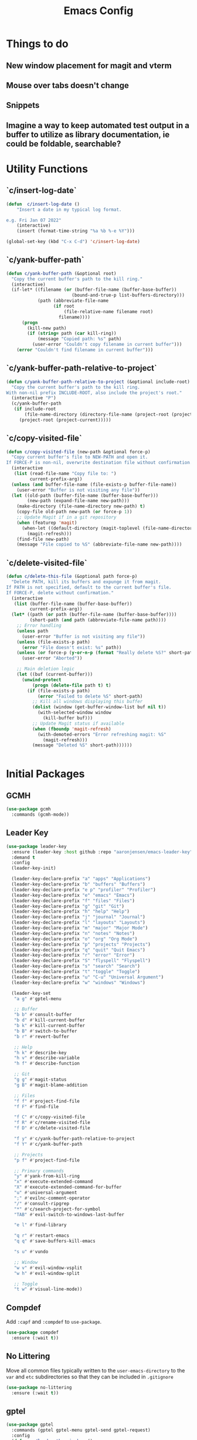 #+title: Emacs Config
#+startup: overview
#+TODO: DISABLED

* Things to do
** New window placement for magit and vterm
** Mouse over tabs doesn't change
** Snippets
** Imagine a way to keep automated test output in a buffer to utilize as library documentation, ie could be foldable, searchable?
* Utility Functions
** `c/insert-log-date`

#+begin_src emacs-lisp
(defun  c/insert-log-date ()
    "Insert a date in my typical log format.

e.g. Fri Jan 07 2022"
    (interactive)
    (insert (format-time-string "%a %b %-e %Y")))

(global-set-key (kbd "C-x C-d") 'c/insert-log-date)
#+end_src
** `c/yank-buffer-path`

#+begin_src emacs-lisp
(defun c/yank-buffer-path (&optional root)
  "Copy the current buffer's path to the kill ring."
  (interactive)
  (if-let* ((filename (or (buffer-file-name (buffer-base-buffer))
                         (bound-and-true-p list-buffers-directory)))
            (path (abbreviate-file-name
                  (if root
                      (file-relative-name filename root)
                    filename))))
      (progn
        (kill-new path)
        (if (string= path (car kill-ring))
            (message "Copied path: %s" path)
          (user-error "Couldn't copy filename in current buffer")))
    (error "Couldn't find filename in current buffer")))
#+end_src

** `c/yank-buffer-path-relative-to-project`

#+begin_src emacs-lisp
(defun c/yank-buffer-path-relative-to-project (&optional include-root)
  "Copy the current buffer's path to the kill ring.
With non-nil prefix INCLUDE-ROOT, also include the project's root."
  (interactive "P")
  (c/yank-buffer-path
   (if include-root
       (file-name-directory (directory-file-name (project-root (project-current))))
     (project-root (project-current)))))
#+end_src

** `c/copy-visited-file`

#+begin_src emacs-lisp
(defun c/copy-visited-file (new-path &optional force-p)
  "Copy current buffer's file to NEW-PATH and open it.
If FORCE-P is non-nil, overwrite destination file without confirmation."
  (interactive
   (list (read-file-name "Copy file to: ")
         current-prefix-arg))
  (unless (and buffer-file-name (file-exists-p buffer-file-name))
    (user-error "Buffer is not visiting any file"))
  (let ((old-path (buffer-file-name (buffer-base-buffer)))
        (new-path (expand-file-name new-path)))
    (make-directory (file-name-directory new-path) t)
    (copy-file old-path new-path (or force-p 1))
    ;; Update Magit if in a git repository
    (when (featurep 'magit)
      (when-let ((default-directory (magit-toplevel (file-name-directory new-path))))
        (magit-refresh)))
    (find-file new-path)
    (message "File copied to %S" (abbreviate-file-name new-path))))
#+end_src

** `c/delete-visited-file`

#+begin_src emacs-lisp
(defun c/delete-this-file (&optional path force-p)
  "Delete PATH, kill its buffers and expunge it from magit.
If PATH is not specified, default to the current buffer's file.
If FORCE-P, delete without confirmation."
  (interactive
   (list (buffer-file-name (buffer-base-buffer))
         current-prefix-arg))
  (let* ((path (or path (buffer-file-name (buffer-base-buffer))))
         (short-path (and path (abbreviate-file-name path))))
    ;; Error handling
    (unless path
      (user-error "Buffer is not visiting any file"))
    (unless (file-exists-p path)
      (error "File doesn't exist: %s" path))
    (unless (or force-p (y-or-n-p (format "Really delete %S?" short-path)))
      (user-error "Aborted"))

    ;; Main deletion logic
    (let ((buf (current-buffer)))
      (unwind-protect
          (progn (delete-file path t) t)
        (if (file-exists-p path)
            (error "Failed to delete %S" short-path)
          ;; Kill all windows displaying this buffer
          (dolist (window (get-buffer-window-list buf nil t))
            (with-selected-window window
              (kill-buffer buf)))
          ;; Update Magit status if available
          (when (fboundp 'magit-refresh)
            (with-demoted-errors "Error refreshing magit: %S"
              (magit-refresh)))
          (message "Deleted %S" short-path))))))
#+end_src

#+begin_src emacs-lisp

#+end_src

* Initial Packages
** GCMH

#+begin_src emacs-lisp
(use-package gcmh
  :commands (gcmh-mode))
#+end_src

** Leader Key

#+begin_src emacs-lisp
(use-package leader-key
  :ensure (leader-key :host github :repo "aaronjensen/emacs-leader-key" :protocol ssh :wait t)
  :demand t
  :config
  (leader-key-init)

  (leader-key-declare-prefix "a" "apps" "Applications")
  (leader-key-declare-prefix "b" "buffers" "Buffers")
  (leader-key-declare-prefix "e p" "profiler" "Profiler")
  (leader-key-declare-prefix "e" "emacs" "Emacs")
  (leader-key-declare-prefix "f" "files" "Files")
  (leader-key-declare-prefix "g" "git" "Git")
  (leader-key-declare-prefix "h" "help" "Help")
  (leader-key-declare-prefix "j" "journal" "Journal")
  (leader-key-declare-prefix "l" "layouts" "Layouts")
  (leader-key-declare-prefix "m" "major" "Major Mode")
  (leader-key-declare-prefix "n" "notes" "Notes")
  (leader-key-declare-prefix "o" "org" "Org Mode")
  (leader-key-declare-prefix "p" "projects" "Projects")
  (leader-key-declare-prefix "q" "quit" "Quit Emacs")
  (leader-key-declare-prefix "r" "error" "Error")
  (leader-key-declare-prefix "S" "flyspell" "Flyspell")
  (leader-key-declare-prefix "s" "search" "Search")
  (leader-key-declare-prefix "t" "toggle" "Toggle")
  (leader-key-declare-prefix "u" "C-u" "Universal Argument")
  (leader-key-declare-prefix "w" "windows" "Windows")

  (leader-key-set
   "a g" #'gptel-menu

   ;; Buffer
   "b b" #'consult-buffer
   "b d" #'kill-current-buffer
   "b k" #'kill-current-buffer
   "b B" #'switch-to-buffer
   "b r" #'revert-buffer

   ;; Help
   "h k" #'describe-key
   "h v" #'describe-variable
   "h f" #'describe-function

   ;; Git
   "g g" #'magit-status
   "g B" #'magit-blame-addition

   ;; Files
   "f f" #'project-find-file
   "f F" #'find-file

   "f C" #'c/copy-visited-file
   "f R" #'c/rename-visited-file
   "f D" #'c/delete-visited-file

   "f y" #'c/yank-buffer-path-relative-to-project
   "f Y" #'c/yank-buffer-path

   ;; Projects
   "p f" #'project-find-file

   ;; Primary commands
   "y" #'yank-from-kill-ring
   "x" #'execute-extended-command
   "X" #'execute-extended-command-for-buffer
   "u" #'universal-argument
   ";" #'evilnc-comment-operator
   "/" #'consult-ripgrep
   "*" #'c/search-project-for-symbol
   "TAB" #'evil-switch-to-windows-last-buffer

   "e l" #'find-library

   "q r" #'restart-emacs
   "q q" #'save-buffers-kill-emacs

   "s u" #'vundo

   ;; Window
   "w v" #'evil-window-vsplit
   "w h" #'evil-window-split

   ;; Toggle
   "t w" #'visual-line-mode))
#+end_src

** Compdef

Add =:capf= and =:compdef= to =use-package=.

#+begin_src emacs-lisp
(use-package compdef
  :ensure (:wait t))
#+end_src

** No Littering

Move all common files typically written to the =user-emacs-directory= to the =var=
and =etc= subdirectories so that they can be included in =.gitignore=

#+begin_src emacs-lisp
(use-package no-littering
  :ensure (:wait t))
#+end_src

** gptel

#+begin_src emacs-lisp
(use-package gptel
  :commands (gptel gptel-menu gptel-send gptel-request)
  :config
  (defun ms/load-anthropic-key ()
    (gptel-api-key-from-auth-source "api.anthropic.com"))

  (gptel-make-anthropic "Claude"
                        :stream t
                        :key #'ms/load-anthropic-key
                        :models '(claude-3-5-sonnet-20241022))

  (setq
   gptel-model "mistral-nemo:12b"
   gptel-backend (gptel-make-ollama "Ollama"
                                    :host "ollama.diffusenebula.org"
                                    :stream t
                                    :models '(mistral-nemo:12b
                                              mistral-nemo:12b-instruct-2407-q6_K))))
#+end_src


#+begin_src emacs-lisp
(use-package whisper
  :ensure (:host github :repo "natrys/whisper.el" :protocol ssh :wait t)
  :bind ("C-H-r" . whisper-run)
  :config
  (setq whisper-install-directory "/tmp/"
        whisper-model "base"
        whisper-language "en"
        whisper-translate nil
        whisper-use-threads (/ (num-processors) 2)))


(defun rk/get-ffmpeg-device ()
  "Gets the list of devices available to ffmpeg.
The output of the ffmpeg command is pretty messy, e.g.
  [AVFoundation indev @ 0x7f867f004580] AVFoundation video devices:
  [AVFoundation indev @ 0x7f867f004580] [0] FaceTime HD Camera (Built-in)
  [AVFoundation indev @ 0x7f867f004580] AVFoundation audio devices:
  [AVFoundation indev @ 0x7f867f004580] [0] Cam Link 4K
  [AVFoundation indev @ 0x7f867f004580] [1] MacBook Pro Microphone
so we need to parse it to get the list of devices.
The return value contains two lists, one for video devices and one for audio devices.
Each list contains a list of cons cells, where the car is the device number and the cdr is the device name."
  (unless (string-equal system-type "darwin")
    (error "This function is currently only supported on macOS"))

  (let ((lines (string-split (shell-command-to-string "ffmpeg -list_devices true -f avfoundation -i dummy || true") "\n")))
    (cl-loop with at-video-devices = nil
             with at-audio-devices = nil
             with video-devices = nil
             with audio-devices = nil
             for line in lines
             when (string-match "AVFoundation video devices:" line)
             do (setq at-video-devices t
                      at-audio-devices nil)
             when (string-match "AVFoundation audio devices:" line)
             do (setq at-audio-devices t
                      at-video-devices nil)
             when (and at-video-devices
                       (string-match "\\[\\([0-9]+\\)\\] \\(.+\\)" line))
             do (push (cons (string-to-number (match-string 1 line)) (match-string 2 line)) video-devices)
             when (and at-audio-devices
                       (string-match "\\[\\([0-9]+\\)\\] \\(.+\\)" line))
             do (push (cons (string-to-number (match-string 1 line)) (match-string 2 line)) audio-devices)
             finally return (list (nreverse video-devices) (nreverse audio-devices)))))

(defun rk/find-device-matching (string type)
  "Get the devices from `rk/get-ffmpeg-device' and look for a device
matching `STRING'. `TYPE' can be :video or :audio."
  (let* ((devices (rk/get-ffmpeg-device))
         (device-list (if (eq type :video)
                          (car devices)
                        (cadr devices))))
    (cl-loop for device in device-list
             when (string-match-p string (cdr device))
             return (car device))))

(defcustom rk/default-audio-device nil
  "The default audio device to use for whisper.el and outher audio processes."
  :type 'string)

(defun rk/select-default-audio-device (&optional device-name)
  "Interactively select an audio device to use for whisper.el and other audio processes.
If `DEVICE-NAME' is provided, it will be used instead of prompting the user."
  (interactive)
  (let* ((audio-devices (cadr (rk/get-ffmpeg-device)))
         (indexes (mapcar #'car audio-devices))
         (names (mapcar #'cdr audio-devices))
         (name (or device-name (completing-read "Select audio device: " names nil t))))
    (setq rk/default-audio-device (rk/find-device-matching name :audio))
    (when (boundp 'whisper--ffmpeg-input-device)
      (setq whisper--ffmpeg-input-device (format ":%s" rk/default-audio-device)))))

#+end_src
* Package Management
** Use Feature Macro

Macro to use to configure built-in features, rather than packages that do not need to be installed

#+begin_src emacs-lisp
(defmacro use-feature (name &rest args)
  "`use-package' with package installation (`ensure') disabled."
  (declare (indent defun))
  `(use-package ,name
     :ensure nil
     ,@args))
#+end_src

* Base Settings
** General

#+begin_src emacs-lisp
;; (setq initial-buffer-choice
;;   (lambda () (get-buffer "*Messages*")))
;:(setq initial-buffer-choice "~/code/personal/emacs-configuration-example/config.org")
  (setq create-lock-files nil)
#+end_src

** C-g more helpful

Copied from [[https://protesilaos.com/codelog/2024-11-28-basic-emacs-configuration/][Prot's config]]

#+begin_src emacs-lisp
(defun c/keyboard-quit-dwim ()
  "Do-What-I-Mean behaviour for a general `keyboard-quit'.

The generic `keyboard-quit' does not do the expected thing when
the minibuffer is open.  Whereas we want it to close the
minibuffer, even without explicitly focusing it.

The DWIM behaviour of this command is as follows:

- When the region is active, disable it.
- When a minibuffer is open, but not focused, close the minibuffer.
- When the Completions buffer is selected, close it.
- In every other case use the regular `keyboard-quit'."
  (interactive)
  (cond
   ((region-active-p)
    (keyboard-quit))
   ((derived-mode-p 'completion-list-mode)
    (delete-completion-window))
   ((> (minibuffer-depth) 0)
    (abort-recursive-edit))
   (t
    (keyboard-quit))))

(define-key global-map (kbd "C-g") #'c/keyboard-quit-dwim)
#+end_src

** Pin Entry

#+begin_src emacs-lisp
(setq epa-pinentry-mode 'loopback)
#+end_src

** Customization Saving

Do not save customizations in =init.el=, instead save them in a temporary file
that will be discarded. As a result, any customizations made in a session will
not be persisted across sessions.

#+begin_src emacs-lisp
(setq custom-file (expand-file-name
                   (format "custom-%d-%d.el" (emacs-pid) (random))
                   temporary-file-directory))
#+end_src

** Minibuffer

Support opening new minibuffers from inside existing minibuffers.

#+begin_src emacs-lisp
(setq enable-recursive-minibuffers t)
#+end_src

Do not allow the cursor in the minibuffer prompt.

#+begin_src emacs-lisp
(setq minibuffer-prompt-properties
      '(read-only t cursor-intangible t face minibuffer-prompt))

(add-hook 'minibuffer-setup-hook #'cursor-intangible-mode)
#+end_src
** Save History

#+begin_src emacs-lisp
(use-feature savehist
  :config
  (savehist-mode))
#+end_src

** Backup and Auto-Save
   
Put backup files and auto-save files in var directory, rather than alongside the original files.
#+begin_src emacs-lisp
(setq backup-directory-alist `(("." . ,(no-littering-expand-var-file-name "backup/"))))
(add-hook 'elpaca-after-init-hook
          (lambda ()
            (setq auto-save-list-file-prefix (no-littering-expand-var-file-name "auto-save/sessions/")
                  auto-save-file-name-transforms `((".*" ,(no-littering-expand-var-file-name "auto-save/") t)))))
#+end_src

When paths are too long, there can be errors when auto-save and backup filenames are generated. This uses a consistent hash, rather than the full path to generate the filenames. This is taken from Doom Emacs.
#+begin_src emacs-lisp
(defun c/make-auto-save-file-name-hashed (fn)
  "Compress the auto-save file name so paths don't get too long."
  (let ((buffer-file-name
         (if (or (null buffer-file-name)
                 (find-file-name-handler buffer-file-name 'make-auto-save-file-name))
             buffer-file-name
           (sha1 buffer-file-name))))
    (funcall fn)))
(advice-add #'make-auto-save-file-name :around #'c/make-auto-save-file-name-hashed)

(defun c/make-backup-file-name-hashed (fn file)
  "A few places use the backup file name so paths don't get too long."
  (let ((alist backup-directory-alist)
        backup-directory)
    (while alist
      (let ((elt (car alist)))
        (if (string-match (car elt) file)
            (setq backup-directory (cdr elt) alist nil)
          (setq alist (cdr alist)))))
    (let ((file (funcall fn file)))
      (if (or (null backup-directory)
              (not (file-name-absolute-p backup-directory)))
          file
        (expand-file-name (sha1 (file-name-nondirectory file))
                          (file-name-directory file))))))
(advice-add #'make-backup-file-name-1 :around #'c/make-backup-file-name-hashed)
#+end_src

* Evil
** Evil

#+begin_src emacs-lisp
(use-package evil
  :demand t
  :init
  (setq evil-want-keybinding nil
        evil-want-integration t
        evil-want-C-u-scroll t
        evil-want-C-d-scroll t
        evil-want-C-h-delete t
        evil-disable-insert-state-bindings t
        evil-respect-visual-line-mode t)

  :bind (:map evil-normal-state-map
              ("-" . dired-jump)
              ("C-h" . 'windmove-left)
              ("C-j" . 'windmove-down)
              ("C-k" . 'windmove-up)
              ("C-l" . 'windmove-right))

  :config
  (evil-mode 1)
  (customize-set-variable 'evil-undo-system 'undo-redo))
#+end_src

** Evil Org

#+begin_src emacs-lisp
(use-package evil-org
  :after org
  :hook (org-mode . evil-org-mode))
#+end_src

** Evil Escape

#+begin_src emacs-lisp
(use-package evil-escape
  :after evil
  :hook (pre-command . evil-escape-mode)
  :init
  (setq evil-escape-key-sequence "jk"
        evil-escape-delay 0.2
        evil-escape-excluded-major-modes '(magit-status-mode
                                           magit-revision-mode
                                           treemacs-mode))
  (evil-define-key* '(insert replace visual operator) 'global "\C-g" #'evil-escape))
#+end_src

** Evil Collection

#+begin_src emacs-lisp
  (use-package evil-collection
    :after (evil dired magit)
    :init
    (defvar evil-collection-magit-use-z-for-folds t)

    :config
    (evil-collection-init))
#+end_src

** Evil Nerd Comment

#+begin_src emacs-lisp
(use-package evil-nerd-commenter
  :commands (evilnc-comment-operator)
  :bind (
   ([remap comment-line] . #'evilnc-comment-or-uncomment-lines)))
#+end_src
* User Interface
** DISABLED General UX

Copied this from `doom-ui.el`

#+begin_src emacs-lisp
(defun c/quit-p (&optional prompt)
  "Prompt before quitting Emacs if any unsaved files exist."
  (let ((modified-buffers (seq-filter #'buffer-modified-p (buffer-list))))
    (or (null modified-buffers)
        (yes-or-no-p (format "Quit with %d modified buffer(s)? "
                            (length modified-buffers))))))
;; A simple confirmation prompt when killing Emacs. But only prompt when there
;; are real buffers open.
(setq confirm-kill-emacs #'c/quit-p)

(defun c/delete-frame-with-prompt ()
  "Delete the current frame, but ask for confirmation if it isn't empty."
  (interactive)
  (if (cdr (frame-list))
      (when (c/quit-p "Close frame?")
        (delete-frame))
    (save-buffers-kill-emacs)))
;; Prompt for confirmation when deleting a non-empty frame; a last line of
;; defense against accidental loss of work.
(global-set-key [remap delete-frame] #'c/delete-frame-with-prompt)

;;Don't prompt for confirmation when we create a new file or buffer (assume the
;; user knows what they're doing).
(setq confirm-nonexistent-file-or-buffer nil)

(setq uniquify-buffer-name-style 'forward
      ;; no beeping or blinking please
      ring-bell-function #'ignore
      visible-bell nil)
#+end_src

** Scrolling
Copied this from `doom-ui.el`

#+begin_src emacs-lisp
;;; Scrolling
(setq hscroll-margin 2
      hscroll-step 1
      ;; Emacs spends too much effort recentering the screen if you scroll the
      ;; cursor more than N lines past window edges (where N is the settings of
      ;; `scroll-conservatively'). This is especially slow in larger files
      ;; during large-scale scrolling commands. If kept over 100, the window is
      ;; never automatically recentered. The default (0) triggers this too
      ;; aggressively, so I've set it to 10 to recenter if scrolling too far
      ;; off-screen.
      scroll-conservatively 10
      scroll-margin 0
      scroll-preserve-screen-position t
      ;; Reduce cursor lag by a tiny bit by not auto-adjusting `window-vscroll'
      ;; for tall lines.
      auto-window-vscroll nil
      ;; mouse
      mouse-wheel-scroll-amount '(2 ((shift) . hscroll))
      mouse-wheel-scroll-amount-horizontal 2)
#+end_src

** Nano Theme

#+begin_src emacs-lisp
(use-package nano-theme
  :ensure (nano-theme :host github :repo "aaronjensen/nano-theme" :protocol ssh)
  :config
  ;; Vertical window divider
  (setq window-divider-default-right-width 1)
  (setq window-divider-default-bottom-width 1)
  (setq window-divider-default-places t)
  (window-divider-mode 1)

  ;; No ugly button for checkboxes
  (setq widget-image-enable nil)

  (setq
   nano-window-divider-show t

   nano-light-background "#FFFFFF"          ;; White
   nano-light-highlight "#F9FAFB"           ;; Cool Gray 50
   nano-light-background-alt "#F3F4F6"      ;; Cool Gray 100
   nano-light-subtle "#E5E7EB"              ;; Cool Gray 200
   nano-light-fringe "#D1D5DB"              ;; Cool Gray 300
   nano-light-cursor-alt "#9CA3AF"          ;; Cool Gray 400
   nano-light-faded "#6B7280"               ;; Cool Gray 600
   nano-light-bold "#374151"                ;; Cool Gray 700
   nano-light-foreground "#1F2937"          ;; Cool Gray 800
   nano-light-foreground-alt "#111827"      ;; Cool Gray 900
   nano-light-strong "#000000"              ;; Black
   nano-light-critical "#EA580C"            ;; Orange 600
   nano-light-salient "#5B21B6"             ;; Violet 800
   nano-light-selected-background "#BAE6FD" ;; Sky 200
   nano-light-popout "#0369A1"              ;; Sky 700
   )

  (load-theme 'nano t)

  (custom-theme-set-faces
   'user
   '(variable-pitch ((t (:family "SF Pro" :height 150 :weight normal))))
   '(vundo-default ((t (:family "Iosevka SS04"))))))
#+end_src

** Nano Modeline

#+begin_src emacs-lisp
(use-package memoize
  :commands (memoize))

(use-package nano-modeline
  :ensure (nano-modeline :host github :repo "rougier/nano-modeline")
  :init
  (setq-default mode-line-format nil)
  (add-hook 'after-change-major-mode-hook #'c/nano-modeline)

  :preface
  (defun c/nano-modeline ()
    "Set modeline accordingly"
    (cond ((derived-mode-p 'prog-mode)
           (c/nano-modeline-prog-mode))
          ((derived-mode-p 'vterm-mode))
          (t
           (c/nano-modeline-text-mode))))

  :config
  (require 'memoize)

  ;; This is copy/pasted from nano-modeline but has the truncation removed
  (defun nano-modeline--make (left right face-prefix)
    "Build a dynamic mode/header line made of LEFT and RIGHT part,
using the given FACE-PREFIX as the default."

    `(:eval
      (let* ((nano-modeline-base-face (nano-modeline--base-face ',face-prefix))
             (left (mapconcat
                    (lambda (element)
                      (if (stringp element)
                          (propertize element 'face nano-modeline-base-face)
                        (apply (car element) (cdr element))))
                    ',left))
             (right (mapconcat
                     (lambda (element)
                       (if (stringp element)
                           (propertize element 'face nano-modeline-base-face)
                         (apply (car element) (cdr element))))
                     ',right))
             (fringe (if fringes-outside-margins 0.0 -1.0)))
        (concat (propertize " "
                            'display `(space :align-to (+ left
                                                          (,fringe . left-fringe)
                                                          (0.0 . left-margin))))
                left
                (propertize " "
                            'face `(:inherit ,nano-modeline-base-face)
                            'display `(space :align-to (- right
                                                          (,fringe . right-fringe)
                                                          (0.0 . right-margin)
                                                          ,(length right))))
                right))))

  (defun c/shorten-directory-path (path threshold)
    "Shorten a directory PATH by reducing the earlier path parts to a single letter if the PATH goes past the THRESHOLD, but never shorten the last part of the path."
    (let* ((path (abbreviate-file-name path))
           (parts (split-string path "/"))
           (shortened-parts))
      (while parts
        (let ((part (car parts)))
          (if (or (not (cdr parts))
                  (< (length (string-join (append parts shortened-parts) "/"))
                     threshold))
              (push part shortened-parts)
            (push (if (zerop (length part))
                      part
                    (substring part 0 1))
                  shortened-parts)))
        (setq parts (cdr parts)))

      (string-join (reverse shortened-parts) "/")))

  (defun c/nano-modeline-project-root ()
    "Return the current project name or nil."
    (when-let* ((project (project-current)))
      (project-root project)))

  (defun c/nano-modeline-project-name ()
    "Return the current project name or nil."
    (when-let* ((project-root (c/nano-modeline-project-root)))
      (file-name-nondirectory (directory-file-name project-root))))

  (defmemoize c/nano-modeline-project-relative-name (file-name max-width)
    (c/shorten-directory-path
     (if-let* ((project-root (c/nano-modeline-project-root)))
         (file-relative-name file-name project-root)
       file-name)
     max-width))

  (defun c/nano-modeline-buffer-file-name ()
    (when buffer-file-name
      (c/nano-modeline-project-relative-name
       (substring-no-properties buffer-file-name)
       (- (window-width) 20))))

  (defun c/nano-modeline-buffer-name (&optional name)
    (concat
     (propertize
      (or name
          (c/nano-modeline-buffer-file-name)
          (format-mode-line "%b"))
      'face (nano-modeline-face 'name))
     (propertize
      (if (and buffer-file-name
               (buffer-modified-p))
          (concat (propertize " " 'display '(space :width (3)))
                  (propertize "⬤" 'display '((raise 0.15) (height 0.4)))
                  (propertize " " 'display '(space :width (6))))
        (propertize " " 'display '(space :width (16))))
      'face (nano-modeline-face 'header))))

  (defvar c/nano-modeline-abbreviations
    '(("incorporation" . "inc")
      ("document" . "doc")
      ("documents" . "docs")
      ("generation" . "gen")))

  (defun c/nano-modeline-abbreviate (text)
    (with-temp-buffer
      (insert text)
      (goto-char (point-min))
      (while (re-search-forward "\\b\\w+\\b" nil t)
        (let* ((word (match-string 0))
               (abbr (assoc-default word c/nano-modeline-abbreviations)))
          (when abbr
            (replace-match abbr))))
      (buffer-string)))

  (defun c/nano-modeline-project (&rest args)
    "Current project"
    (propertize
     (let ((name (c/nano-modeline-project-name))
           (max-length 32))
       (if name
           (progn
             (when (> (length name) max-length)
               (setq name (c/nano-modeline-abbreviate name)))

             (when (> (length name) max-length)
               (setq name (concat
                           (substring name 0 (- max-length 1))
                           "…")))

             (concat "[" name "]"))
         ""))
     'face (nano-modeline-face 'project)))

  (defun c/nano-modeline-window-dedicated ()
    (when (window-dedicated-p)
      (propertize "🖈 " 'face (nano-modeline-face 'secondary) 'display '(height 0.85))))

  (defun c/nano-modeline-prog-mode (&optional default)
    "Nano line for prog mode. Can be made DEFAULT mode."

    (funcall nano-modeline-position
             '((c/nano-modeline-window-dedicated)
               (c/nano-modeline-buffer-name)
               (c/nano-modeline-project))
             '((nano-modeline-cursor-position))
             default)

    ;; Work around Emacs limiation with header-line face introduced in Emacs 31
    ;; that prevents remapping from working properly. If nano-modeline stops
    ;; remapping, this can be removed - Aaron, Thu Dec 5 2024
    (face-remap-set-base 'header-line-active 'nano-modeline--empty-face)
    (face-remap-set-base 'header-line-inactive 'nano-modeline--empty-face))

  (defun c/nano-modeline-text-mode (&optional default)
    "Nano line for text mode. Can be made DEFAULT mode."

    (funcall nano-modeline-position
             '((c/nano-modeline-window-dedicated)
               (c/nano-modeline-buffer-name)
               (c/nano-modeline-project))
             '((nano-modeline-cursor-position))
             default)

    ;; Work around Emacs limiation with header-line face introduced in Emacs 31
    ;; that prevents remapping from working properly. If nano-modeline stops
    ;; remapping, this can be removed - Aaron, Thu Dec 5 2024
    (face-remap-set-base 'header-line-active 'nano-modeline--empty-face)
    (face-remap-set-base 'header-line-inactive 'nano-modeline--empty-face))

  (defface c/nano-modeline-name-active-face
    '((t :weight semibold
         :inherit (variable-pitch nano-modeline-active)))
    "Active name face.")
  (defface c/nano-modeline-name-inactive-face
    '((t :weight semibold
         :inherit (variable-pitch nano-faded nano-modeline-inactive)))
    "Inactive name face.")
  (defface c/nano-modeline-project-active-face
    '((t :height 0.8
         :inherit (variable-pitch nano-modeline-active)))
    "Active project face.")
  (defface c/nano-modeline-project-inactive-face
    '((t :height 0.8
         :inherit (variable-pitch nano-faded nano-modeline-inactive)))
    "Inactive project face.")
  (defface c/nano-modeline-secondary-face
    '((t :height 0.94
         :inherit (nano-faded)))
    "Secondary face.")

  (push '(name-active c/nano-modeline-name-active-face) nano-modeline-faces)
  (push '(name-inactive c/nano-modeline-name-inactive-face) nano-modeline-faces)
  (push '(project-active c/nano-modeline-project-active-face) nano-modeline-faces)
  (push '(project-inactive c/nano-modeline-project-inactive-face) nano-modeline-faces)
  (push '(secondary-active c/nano-modeline-secondary-face) nano-modeline-faces)
  (push '(secondary-inactive c/nano-modeline-secondary-face) nano-modeline-faces)

  (with-current-buffer "*Messages*"
    (c/nano-modeline)))
#+end_src

** Nano SVG Mode

#+begin_src emacs-lisp
(use-package svg-tag-mode
  :hook (org-mode . svg-tag-mode)
  :config
  (setq svg-tag-tags
        '((":DISABLED:" . ((lambda (tag) (svg-tag-make "DISABLED"))))
          ("DISABLED" . ((lambda (tag) (svg-tag-make "DISABLED")))))))
#+end_src

** Font Size

#+begin_src emacs-lisp
(use-feature emacs
  :bind (("s-=" . #'global-text-scale-adjust)
         ("s--" . #'global-text-scale-adjust)
         ("s-0" . #'global-text-scale-adjust)
         ("C-=" . #'text-scale-adjust)
         ("C--" . #'text-scale-adjust)
         ("C-0" . #'text-scale-adjust))

  :preface
  (defvar presentation-mode-font-size 21)
  (defun presentation-mode ()
    "Increase the font size for presentation."
    (interactive)
    (let* ((current-font-size (/ (face-attribute 'default :height) 10))
           (new-font-size
            (if (not (eq current-font-size presentation-mode-font-size))
                presentation-mode-font-size
              c/monospace-font-size)))
      (set-face-attribute 'default nil :height (* new-font-size 10))
      (set-face-attribute 'variable-pitch nil :height (* new-font-size 10))
      (redisplay 'force))))
#+end_src

** Tab Bar

#+begin_src emacs-lisp
(leader-key-set "t n" #'tab-new
                "t c" #'tab-close
                "t C" #'tab-close-other
                "t t" #'tab-switch
                "t r" #'tab-rename
                "t d" #'tab-window-detach
                "t TAB" #'tab-bar-switch-to-recent-tab
                "t <" #'tab-bar-move-tab-backward
                "t >" #'tab-move
                "t p" #'c/tab-switch-project
                "e e" #'c/tab-emacs-config
                "o a" #'c/tab-org-agenda
                "w u" #'tab-bar-history-back
                "w C-r" #'tab-bar-history-forward)

(use-feature tab-bar
  :after nano-theme
  :bind (("s-1" . #'tab-select)
         ("s-2" . #'tab-select)
         ("s-3" . #'tab-select)
         ("s-4" . #'tab-select)
         ("s-5" . #'tab-select)
         ("s-6" . #'tab-select)
         ("s-7" . #'tab-select)
         ("s-8" . #'tab-select)
         ("s-9" . #'tab-select)
         ("s-w" . #'tab-close)
         ("s-T" . #'tab-undo)
         ("s-}" . #'tab-next)
         ("s-{" . #'tab-previous)
         ("s-t" . #'tab-new)

         :map tab-bar-map
         ("<wheel-up>" . #'ignore)
         ("<wheel-down>" . #'ignore)

         :repeat-map tab-bar-move-repeat-map
         ("<" . #'tab-bar-move-tab-backward)
         (">" . #'tab-move)

         :repeat-map tab-bar-history-repeat-map
         ("u" . #'tab-bar-history-back)
         ("C-r" . #'tab-bar-history-forward))

  :preface
  (defun c/tab-switch-project (project-to-switch)
    "Switch to project tab and find project file.
Only if the switched to buffer is not of that project."
    (interactive (list (project-prompt-project-dir)))

    (let* ((project-name (c/project-name project-to-switch))
           (tab-name project-name)
           new-tab
           (tab-bar-new-tab-choice
            (lambda ()
              (setq new-tab t)
              (if (string= project-name (c/project-name))
                  (current-buffer)
                (let ((default-directory project-to-switch))
                  (project-find-file))))))
      (tab-bar-switch-to-tab tab-name)

      ;; When switching, open a project file if the current-buffer is not one
      (unless new-tab
        (funcall tab-bar-new-tab-choice))))

  (defun c/tab-emacs-config ()
    "Edit the `dotfile', in the current window."
    (interactive)
    (let ((tab-bar-new-tab-choice "*scratch*"))
      (tab-bar-switch-to-tab ".emacs.d")
      (find-file-existing (concat user-emacs-directory "config.org"))))

  :config
  (setq tab-bar-show t
        tab-bar-new-tab-choice t
        tab-bar-new-button nil
        tab-bar-close-button-show nil
        tab-bar-new-tab-to 'rightmost
        tab-bar-tab-name-function #'c/name-tab-by-project-or-default
        ;; If this is the default (t) the name format function below causes
        ;; emacs to hang on boot since commit ca3763af5cc2758ec71700029558e6ecc4379ea9
        tab-bar-auto-width nil)

  (tab-bar-history-mode)

  (defun c/name-tab-by-project-or-default ()
    "Return project name if in a project, or default tab-bar name if not.
The default tab-bar name uses the buffer name."
    (or (c/project-name)
        (tab-bar-tab-name-current)))

  (defun c/tab-bar--tabs-recent (&optional tabs frame)
    "Ensure that the current tab is included."
    ;; Return the list of tabs sorted by recency.
    (let* ((tabs (or tabs (funcall tab-bar-tabs-function frame))))
      (seq-sort-by (lambda (tab) (or (alist-get 'time tab) 0)) #'>
                   tabs)))

  (advice-add #'tab-bar--tabs-recent :override #'c/tab-bar--tabs-recent))
#+end_src

*** Modern Tab Styling

#+begin_src emacs-lisp
(use-package modern-tab-bar
  :after tab-bar
  :ensure (modern-tab-bar :host github :repo "aaronjensen/emacs-modern-tab-bar" :protocol ssh)
  :config
  (modern-tab-bar-mode))
#+end_src

** Full Screen

#+begin_src emacs-lisp
(setq toggle-frame-maximized t)
#+end_src

** Completion Menu (Vertico)

#+begin_src emacs-lisp
(use-package vertico
  :hook (c/first-input . vertico-mode))

(use-package vertico-posframe
  :after vertico
  :config
  (setq vertico-posframe-parameters
        '((left-fringe . 12)
          (right-fringe . 12)))

  (vertico-multiform-mode -1)
  (vertico-posframe-mode 1))
#+end_src

** Completion At Point
*** Additional Completion-at-Point Functions (cape)

#+begin_src emacs-lisp
(use-package cape
  :hook (completion-at-point-functions . cape-elisp-block)
  :config
  (setq cape-dabbrev-check-other-buffers nil))
#+end_src

*** Ripgrep Completion-at-Point Function

#+begin_src emacs-lisp
(use-package ripgrep-capf
  :after cape
  :commands (ripgrep-capf)
  :ensure (:host github :repo "aaronjensen/ripgrep-capf" :protocol ssh)
  :config
  (defalias 'capf-dabbrev-ripgrep (cape-capf-super #'cape-dabbrev #'ripgrep-capf)))
#+end_src

*** Inline Completion (Corfu)

#+begin_src emacs-lisp
(use-package corfu
  :hook (c/first-buffer . corfu-history-mode)
  :bind
  (:map corfu-map
        ("TAB" . corfu-next)
        ([tab] . corfu-next)
        ("S-TAB" . corfu-previous)
        ([backtab] . corfu-previous)
        ("C-n" . nil)
        ("C-p" . nil)
        ([remap next-line] . nil)
        ([remap previous-line] . nil)
        ([remap move-end-of-line] . nil)
        ([remap move-beginning-of-line] . nil)
        ("\r" . nil)
        ("<escape>" . corfu-quit))
  :init
  ;; Tab will trigger completion if it does not need to indent
  (setq tab-always-indent 'complete)
  ;; Disable text-mode ispell completion at point function
  (setq text-mode-ispell-word-completion nil)
  ;; TAB-and-Go customizations
  (setq
   ;; Enable cycling for `corfu-next/previous'
   corfu-cycle t
   corfu-preselect 'prompt)
  ;; Auto completion
  (setq
   corfu-auto t
   corfu-auto-prefix 2
   corfu-auto-delay 0.1))
#+end_src

** Consult

#+begin_src emacs-lisp
(use-package consult
  :bind (("C-x b" . consult-buffer)))
#+end_src

** Completion Style (Orderless)

The orderless completion style allows typing parts of what is being matched,
separated by spaces. For example, "som thi" will match "this-is-some-thing".

#+begin_src emacs-lisp
(use-package orderless
  :config
  (setq completion-styles '(orderless basic)
        completion-category-defaults nil
        completion-category-overrides '((file (styles partial-completion)))))
#+end_src

** Minibuffer Annotations (Marginalia)

#+begin_src emacs-lisp
(use-package marginalia
  :hook (c/first-input . marginalia-mode)
  ;; Bind `marginalia-cycle' locally in the minibuffer.  To make the binding
  ;; available in the *Completions* buffer, add it to the
  ;; `completion-list-mode-map'.
  :bind (:map minibuffer-local-map
              ("M-A" . marginalia-cycle)))
#+end_src

** Minibuffer Actions Rooted in Keybindings (Embark)

#+begin_src emacs-lisp
(use-package embark
  :commands (embark-export embark-act)
  :bind (:map
         vertico-map
         ("C-c C-o" . #'embark-export)
         ("C-c C-c" . #'embark-act)
         ("C-c C-e" . #'c/embark-export-wgrep))
  :preface
  (defvar c/embark-export-wgrep nil)
  (defun c/embark-export-wgrep ()
    "Embark export then wgrep"
    (interactive)
    (setq c/embark-export-wgrep t)
    (command-execute #'embark-export))
  :config
  (add-to-list 'vertico-multiform-categories '(embark-keybinding grid))
  (setq embark-indicators
        '(embark-minimal-indicator  ; default is embark-mixed-indicator
          embark-highlight-indicator
          embark-isearch-highlight-indicator)))

(use-package embark-consult
  :hook
  (embark-collect-mode . consult-preview-at-point-mode)
  :config
  (declare-function wgrep-change-to-wgrep-mode "ext:wgrep")
  (defun c/embark-export-grep-wgrep (&rest _)
    "Start wgrep when indicated"
    (when c/embark-export-wgrep
      (setq c/embark-export-wgrep nil)
      (when (eq major-mode 'grep-mode)
        (wgrep-change-to-wgrep-mode))))
  (advice-add #'embark-consult-export-grep :after #'c/embark-export-grep-wgrep))
#+end_src

** DISABLED Miniframe
Disabled this is favor of using vertico-posframe. embark was opening a new frame.

#+begin_src emacs-lisp
(use-package mini-frame
  :hook (c/first-input . mini-frame-mode)
  :config
  (custom-set-variables
   '(mini-frame-show-parameters
     '((top . 0.4)
       (width . 0.8)
       (left . 0.5)
       (height . 5)
       (left-fringe . 12)
       (right-fringe . 12)
       (child-frame-border-width . 1)
       (internal-border-width . 1)))
   '(mini-frame-color-shift-step 7))
  (setq mini-frame-internal-border-color "black"
        mini-frame-ignore-commands (append mini-frame-ignore-commands '(evil-ex embark-act))))
#+end_src

* Text Editing
** Delete Trailing Whitespace

#+begin_src emacs-lisp
(use-package ws-butler
  :hook (c/first-file . ws-butler-global-mode)
  :config
  (setq ws-butler-keep-whitespace-before-point nil)
  ;; Do not exempt markdown mode. I use line continuations when I need to, and
  ;; most markdown files I write do not require them.
  (c/delq 'markdown-mode ws-butler-global-exempt-modes)

  ;; Remediation for defect introduced on Nov 6 2024
  ;; Remove after merged: https://github.com/lewang/ws-butler/pull/54
  (defun ws-butler-before-save ()
    "Trim white space before save.

Setting `ws-butler-keep-whitespace-before-point' will also
ensure point doesn't jump due to white space trimming."

    ;; save data to restore later
    (when ws-butler-keep-whitespace-before-point
      (ws-butler-with-save
       (widen)
       (setq ws-butler-presave-coord (list
                                      (line-number-at-pos (point))
                                      (current-column)))))
    (let (last-end)
      (ws-butler-map-changes
       (lambda (_prop beg end)
         (save-excursion
           (setq beg (progn (goto-char beg)
                            (line-beginning-position))
                 ;; Subtract one from end to overcome Emacs bug #17784, since we
                 ;; always expand to end of line anyway, this should be OK.
                 end (progn (goto-char (1- end))
                            (line-end-position))))
         (when (funcall ws-butler-trim-predicate beg end)
           (ws-butler-clean-region beg end))
         (setq last-end end)))
      (ws-butler-maybe-trim-eob-lines last-end))))

(defmacro c/delq (elt list &optional fetcher)
  "`delq' ELT from LIST in-place.
If FETCHER is a function, ELT is used as the key in LIST (an alist)."
  `(setq ,list
         (delq ,(if fetcher
                    `(funcall ,fetcher ,elt ,list)
                  elt)
               ,list)))
#+end_src

** Spell Checking (Flyspell)

#+begin_src emacs-lisp
(use-feature flyspell
  :hook (((org-mode git-commit-mode markdown-mode) . flyspell-mode)
         (prog-mode . flyspell-prog-mode))
  :config
  (setq flyspell-issue-message-flag nil
        flyspell-issue-welcome-flag nil))

(use-package flyspell-correct
   :commands flyspell-correct-previous
   :bind (([remap ispell-word] . #'flyspell-correct-at-point)
          :map
          popup-menu-keymap
          ([escape] . #'keyboard-quit))
   :config
   (setq flyspell-popup-correct-delay 0.8))
#+end_src

** Editing Search Results (wgrep)

#+begin_src emacs-lisp
(use-package wgrep
  :commands (wgrep-change-to-wgrep-mode)
  :config
  (setq wgrep-auto-save-buffer t))
#+end_src

* Projects
** DISABLED [[https://github.com/aurtzy/disproject][Disproject]]

Transient menus for project.el

#+begin_src emacs-lisp
(use-package disproject
  ;; Replace `project-prefix-map' with `disproject-dispatch'.
  :bind ( :map ctl-x-map
          ("p" . disproject-dispatch)))

(leader-key-set
 "p p" #'disproject-dispatch)
#+end_src

** Utility Functions

#+begin_src emacs-lisp
(defun c/project-name (&optional project-root)
  "Return the current project name or nil."
  (when-let* ((project-root (or project-root
                                (c/project-root))))
    (file-name-nondirectory (directory-file-name project-root))))

(defun c/project-root ()
  "Return the current project name or nil."
  (when-let* ((project (project-current)))
    (project-root project)))

(defun c/search-project-for-symbol ()
  "Search current project for symbol at point using ripgrep.
With prefix arg (C-u), prompt for a project directory to search in."
  (interactive)
  (let* ((symbol (or (thing-at-point 'symbol t) ""))
         (dir (if current-prefix-arg
                  (project-prompt-project-dir)  ; when C-u is pressed
                (project-root (project-current)))))
    (consult-ripgrep dir (regexp-quote symbol))))
#+end_src

** Tree View (Treemacs)

#+begin_src emacs-lisp
(use-package all-the-icons)

(use-package treemacs
  :bind (("s-b" . #'treemacs)
         (:map
          evil-treemacs-state-map
          ("C-h" . 'windmove-left)
          ("C-l" . 'windmove-right)))

  :preface
  (defun c/treemacs-line-spacing ()
    "Disable line spacing for treemacs."
    (setq line-spacing nil))

  :hook (treemacs-mode . c/treemacs-line-spacing)
  :config

  (setq treemacs-follow-after-init t
        treemacs-is-never-other-window nil
        treemacs-sorting 'alphabetic-case-insensitive-asc
        treemacs-persist-file (concat no-littering-var-directory "treemacs-persist")
        treemacs-last-error-persist-file (concat no-littering-var-directory "treemacs-last-error-persist")
        treemacs-user-mode-line-format 'none
        treemacs-wrap-around nil
        treemacs-collapse-dirs 0
        ;; Don't indent under the root, but indent everywhere else
        ;; 20 indentation levels should be enough - Aaron, Sat May 06 2023
        treemacs-indentation-string (cons "" (make-list 20 (propertize " " 'display '(space-width 1.0)))))

  (treemacs-follow-mode t)
  (treemacs-filewatch-mode t)
  (treemacs-fringe-indicator-mode t)

  (require 'all-the-icons)
  (treemacs-create-theme "simple"
    :config
    (progn
      (treemacs-create-icon :icon (format "%s\t" (all-the-icons-octicon "repo" :height 1.2 :v-adjust -0.1 :face 'font-lock-string-face))
                            :extensions (root-closed root-open)
                            :fallback 'same-as-icon)
      (treemacs-create-icon :icon (format "%s%s" (all-the-icons-material "expand_more" :height 0.8 :face 'font-lock-doc-face)
                                          (propertize " " 'display '(space . (:width (4)))))
                            :extensions (dir-open)
                            :fallback 'same-as-icon)
      (treemacs-create-icon :icon (format "%s%s" (all-the-icons-material "chevron_right" :height 0.8 :face 'font-lock-doc-face)
                                          (propertize " " 'display '(space . (:width (4)))))
                            :extensions (dir-closed)
                            :fallback 'same-as-icon)
      (treemacs-create-icon :icon (propertize " " 'display '(space . (:width (18))))
                            :extensions (fallback)
                            :fallback 'same-as-icon)))
  (treemacs-load-theme "simple"))

(use-package treemacs-evil
  :after (treemacs)
  :bind (:map
         evil-treemacs-state-map
         ([return] . #'treemacs-RET-action)
         ([tab]    . #'treemacs-TAB-action)
         ("TAB"    . #'treemacs-TAB-action)
         ("o v" . #'treemacs-visit-node-horizontal-split)
         ("o s" . #'treemacs-visit-node-vertical-split)))

(use-package treemacs-magit
  :after (treemacs)
  :demand t)

(use-package treemacs-tab-bar
  :after (treemacs)
  :demand t
  :config
  (treemacs-set-scope-type 'Tabs))
#+end_src

** Workspaces (Tabspaces)

#+begin_src emacs-lisp
(use-package tabspaces
  :after consult
  :hook (c/after-input . tabspaces-mode)
  :commands (tabspaces-mode)
  :init
  (setq tabspaces-session-file (no-littering-expand-var-file-name "tabsession.el")
        tabspaces-project-switch-commands #'project-find-file)
  :config
  (consult-customize consult--source-buffer :hidden t :default nil)

  (leader-key-set "p p" #'tabspaces-project-switch-project-open-file)

  ;; set consult-workspace buffer list
  (defvar consult--source-workspace
    (list :name "Workspace Buffers"
          :narrow ?w
          :history 'buffer-name-history
          :category 'buffer
          :state #'consult--buffer-state
          :default t
          :items (lambda () (consult--buffer-query
                             :predicate #'tabspaces--local-buffer-p
                             :sort 'visibility
                             :as #'buffer-name)))

    "Set workspace buffer list for consult-buffer.")
  (add-to-list 'consult-buffer-sources 'consult--source-workspace))
#+end_src

* File Types
** Defaults
*** Indentation

Two space indentation by default.

#+begin_src emacs-lisp
(setq-default indent-tabs-mode nil
              tab-width 2
              smie-indent-basic 2)
#+end_src

** Shell

#+begin_src emacs-lisp
(use-feature shell
  :config
  (setq sh-basic-offset 2))
#+end_src

** Markdown

#+begin_src emacs-lisp
(use-package markdown-mode
  :commands (markdown-mode)
  :hook ((markdown-mode . visual-line-mode)
         (markdown-mode . visual-wrap-prefix-mode))

  :config
  (setq markdown-list-indent-width 2))
#+end_src

** Ruby

#+begin_src emacs-lisp
(use-feature ruby-mode
  :commands (ruby-mode)
  :hook (ruby-mode . corfu-mode)
  :capf capf-dabbrev-ripgrep
  :config
  (setq ruby-block-indent nil
        ruby-method-call-indent nil
        ruby-method-params-indent nil
        ruby-after-operator-indent nil
        ruby-bracketed-args-indent nil))
#+end_src

* Version Control
** Magit

#+begin_src emacs-lisp
(use-package magit
  :commands (magit-status)

  :bind (:map transient-map
              ([escape] . transient-quit-one))

  :hook (magit-diff-mode-hook . (lambda ()
                                  (setq truncate-lines nil)))
  :config

  (setq magit-display-buffer-function 'magit-display-buffer-fullframe-status-topleft-v1)
  (setq magit-bury-buffer-function 'magit-restore-window-configuration)

  (add-hook 'git-commit-setup-hook
            (defun +vc-start-in-insert-state-maybe-h ()
              "Start git-commit-mode in insert state if in a blank commit message, otherwise in default state."
              (when (and (bound-and-true-p evil-local-mode)
                         (not (evil-emacs-state-p))
                         (bobp) (eolp))
                (evil-insert-state)))))
#+end_src

Install latest version of transient, as the version included in Emacs is not recent enough.

#+begin_src emacs-lisp
(use-package transient
  :after (magit))
#+end_src
** Browse at remote

#+begin_src emacs-lisp
(use-package browse-at-remote
  :commands (browse-at-remote)
  :init
  (setq browse-at-remote-add-line-number-if-no-region-selected nil)
  :config
  (leader-key-set "g y" 'browse-at-remote-kill))
#+end_src

* Assistance
** Which Key

#+begin_src emacs-lisp
(use-feature which-key
  :hook (c/first-input . which-key-mode))
#+end_src

** Helpful

#+begin_src emacs-lisp
(use-package helpful
  :hook (helpful-mode . visual-line-mode)
  :commands (helpful-callable helpful-command helpful-variable helpful-symbol helpful-key)
  :bind (
         ;; Remap standard commands
         ([remap describe-function] . #'helpful-callable)
         ([remap describe-command] . #'helpful-command)
         ([remap describe-variable] . #'helpful-variable)
         ([remap describe-symbol] . #'helpful-symbol)
         ([remap describe-key] . #'helpful-key)))
#+end_src

* Undo
** Vundo

#+begin_src emacs-lisp
(use-package vundo
  :commands (vundo))
#+end_src

** Undo Fu Session

#+begin_src emacs-lisp
(use-package undo-fu-session
  :hook (c/first-file .  undo-fu-session-global-mode)
  :config
  (setq undo-fu-session-incompatible-files '("/COMMIT_EDITMSG\\'" "/git-rebase-todo\\'")))
#+end_src

* Major Modes
** Org

#+begin_src emacs-lisp
(use-feature org
  :hook ((org-mode . corfu-mode)
         (org-mode . visual-line-mode))
  :config
  (add-to-list 'org-structure-template-alist '("el" . "src emacs-lisp"))

  (setq org-default-notes-file "~/code/personal/emacs-configuration-example/notes.org")

  (setq org-capture-templates
        '(("c" "Config To Do" entry (file+headline "~/code/personal/emacs-configuration-example/notes.org" "To Dos")
           "* TODO %?\n  %i\n  %a")))

  (setq org-edit-src-content-indentation 0
        org-hide-emphasis-markers t)

  (defun c/capture-config-todo ()
    (interactive)
    (org-capture nil "c"))

  (leader-key-set "c" #'c/capture-config-todo))

(use-package org-superstar
  :hook (org-mode . org-superstar-mode)
  :config
  (setq org-superstar-leading-bullet ?\s
        org-superstar-leading-fallback ?\s
        org-superstar-configure-like-org-bullets t
        org-hide-leading-stars nil))

(use-package org-appear
  :hook (org-mode . org-appear-mode))
#+end_src

** Dired

#+begin_src emacs-lisp
(use-feature dired
  :hook (dired-mode . dired-hide-details-mode)
  :init
  (setq dired-dwim-target t  ; suggest a target for moving/copying intelligently
        ;; don't prompt to revert, just do it
        dired-auto-revert-buffer #'dired-buffer-stale-p
        ;; Always copy/delete recursively
        dired-recursive-copies  'always
        dired-recursive-deletes 'top
        ;; Ask whether destination dirs should get created when copying/removing files.
        dired-create-destination-dirs 'ask)
  :config
  (define-key dired-mode-map (kbd "C-c C-e") #'wdired-change-to-wdired-mode)
  (setq dired-listing-switches "-ahl -v --group-directories-first"))

(use-package dirvish
  :commands (dirvish-find-entry-a dirvish-dired-noselect-a)
  :init
  (setq dirvish-cache-dir (file-name-concat no-littering-var-directory "dirvish"))
  ;; ;; HACK: ...
  ;; (advice-add #'dired-find-file :override #'dirvish-find-entry-a)
  ;; (advice-add #'dired-noselect :around #'dirvish-dired-noselect-a)
  :config
  (dirvish-override-dired-mode)

  (evil-define-key 'normal dirvish-mode-map "q" 'dirvish-quit)

  (setq dirvish-reuse-session nil)
  (setq dirvish-subtree-always-show-state t)
  (setq dirvish-attributes '(file-size)
        dirvish-mode-line-format
        '(:left (sort file-time symlink) :right (omit yank index)))
  (setq dirvish-attributes nil
        dirvish-use-header-line nil
        dirvish-use-mode-line nil))
#+end_src

** Haml

#+begin_src emacs-lisp
(use-package haml-mode
  :commands (haml-mode))
#+end_src

* Minor Modes
** Parens

#+begin_src emacs-lisp
(use-package smartparens
  :hook (c/first-buffer-hook . smartparens-global-mode))

(use-package rainbow-delimiters
  :hook ((org-mode . rainbow-delimiters-mode)
         (emacs-lisp-mode . rainbow-delimiters-mode)))
#+end_src

** Line Numbers

#+begin_src emacs-lisp
(setq display-line-numbers-type 't)  ; Options: 'relative, 't (absolute), 'visual
(setq display-line-numbers-width 3)         ; Adjust width of line number display
(setq display-line-numbers-grow-only t)     ; Prevent width from shrinking

(add-hook 'prog-mode-hook 'display-line-numbers-mode)
#+end_src

** Yasnippet

#+begin_src emacs-lisp
(use-package yasnippet
  :bind (:map yas-minor-mode-map
        ("C-c i" . yas-insert-snippet))
  :commands (yas-insert-snippet)
  :config
  (yas-global-mode))
#+end_src

* Terminal
** Terminal Emulator (vterm)

#+begin_src emacs-lisp
(use-package vterm
  :hook (vterm-mode-hook . (lambda ()
                             (setq confirm-kill-processes nil
                                   hscroll-margin 0)))
  :commands (vterm vterm-mode)
  :bind (:map vterm-mode-map
              ("C-q" . vterm-send-next-key))
  :preface
  ;; HACK Because vterm clusmily forces vterm-module.so's compilation on us when
  ;;      the package is loaded, this is necessary to prevent it when
  ;;      byte-compiling this file (`use-package' blocks eagerly loads packages
  ;;      when compiled).
  (when noninteractive
    (advice-add #'vterm-module-compile :override #'ignore)
    (provide 'vterm-module))

  :config
  (setq vterm-always-compile-module t
        ;; Defaults to 0.1. Decreasing this greatly impacts performance of
        ;; rendering large batches of text.
        vterm-timer-delay 0.06)

  ;; Once vterm is dead, the vterm buffer is useless. Why keep it around? We can
  ;; spawn another if want one.
  (setq vterm-kill-buffer-on-exit t)

  ;; 5000 lines of scrollback, instead of 1000
  (setq vterm-max-scrollback 5000))
#+end_src

*** Toggle

#+begin_src emacs-lisp
(use-package vterm-toggle
  :bind (("s-i" . vterm-toggle)
         :map vterm-mode-map ("C-<return>" . vterm-toggle-insert-cd))
  :config
  (setq vterm-toggle-scope 'project
        vterm-toggle-project-root t))
#+end_src

* Test packages
** DISABLED Transient showcase

#+begin_src emacs-lisp
(use-package transient-showcase
  :ensure (transient-showcase :host github :repo "positron-solutions/transient-showcase" :protocol ssh))
#+end_src

** DISABLED pgmacs

#+begin_src emacs-lisp
(use-package pgmacs
  :commands (pgmacs)
  :ensure (pgmacs :host github :repo "emarsden/pgmacs" :protocol ssh)
  :defer t)

#+end_src

** DISABLED message-db-viewer

#+begin_src emacs-lisp
(use-package message-db
  :ensure (message-db :host github :repo "gringocl/message-db.el"))
#+end_src
* Startup Time

#+begin_src emacs-lisp
(add-hook 'elpaca-after-init-hook
          (lambda ()
            (let ((inhibit-message t))
              (message "Emacs init time: %s" (emacs-init-time)))))
#+end_src
